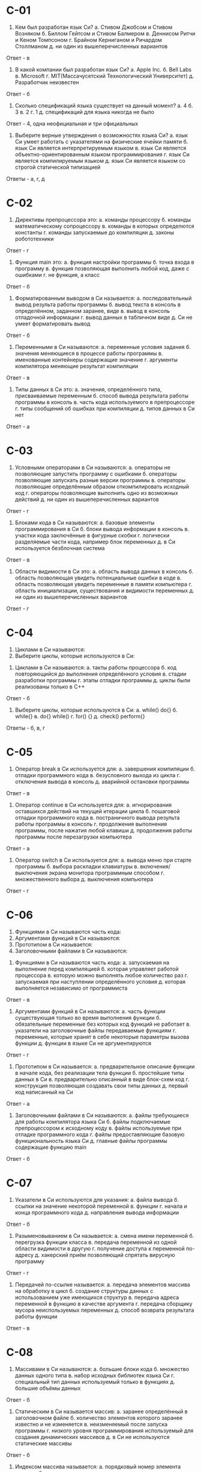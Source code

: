* C-01
1. Кем был разработан язык Си?
	а. Стивом Джобсом и Стивом Возняком
	б. Биллом Гейтсом и Стивом Балмером
	в. Деннисом Ритчи и Кеном Томпсоном
	г. Брайном Керниганом и Ричардом Столлманом
	д. ни один из вышеперечисленных вариантов

Ответ - в

2. В какой компании был разработан язык Си?
	а. Apple Inc.
	б. Bell Labs
	в. Microsoft
	г. MIT(Массачусетский Технологический Университет)
	д. Разработчик неизвестен

Ответ - б

3. Сколько спецификаций языка существует на данный момент?
	а. 4
	б. 3
	в. 2
	г. 1
	д. спецификаций для языка никогда не было

Ответ - 4, одна неофициальная и три официальных

4. Выберите верные утверждения о возможностях языка Си?
	а. язык Си умеет работать с указателями на физические ячейки памяти
	б. язык Си является интерпретируемым языком
	в. язык Си является объектно-ориентированным языком программирования
	г. язык Си является компилируемым языком
	д. язык Си является языком со строгой статической типизацией

Ответы - а, г, д

* C-02
1. Директивы препроцессора это:
	а. команды процессору
	б. команды математическому сопроцессору
	в. команды в которых определются константы
	г. команды запускаемые до компиляции
	д. законы робототехники

Ответ - г

2. Функция main это:
	а. функция настройки программы
	б. точка входа в программу
	в. функция позволяющая выполнить любой код, даже с ошибками
	г. не функция, а класс

Ответ - б

3. Форматированным выводом в Си называется:
	а. последовательный вывод результа работы программы
	б. вывод текста в консоль в определённом, заданном заранее, виде
	в. вывод в консоль отладочной информации
	г. вывод данных в табличном виде
	д. Си не умеет форматировать вывод

Ответ - б

4. Переменными в Си называются:
	а. переменные условия задания
	б. значения меняющиеся в процессе работы программы
	в. именованные контейнеры содержащие значение
	г. аргументы компилятора меняющие результат компиляции

Ответ - в

5. Типы данных в Си это:
	а. значения, определённого типа, присваиваемые переменным
	б. способ вывода результата работы программы в консоль
	в. часть кода используемого в препроцессоре
	г. типы сообщений об ошибках при компиляции
	д. типов данных в Си нет

Ответ - а

* C-03
1. Условными операторами в Си называются:
	а. операторы не позволяющие запустить программу с ошибками
	б. операторы позволяющие запускать разные версии программы
	в. операторы позволяющие определённым образом откомпилировать исходный код
	г. операторы позволяющие выполнить одно из возможных действий
	д. ни один из вышеперечисленных вариантов

Ответ - г

2. Блоками кода в Си называются:
	а. базовые элементы программирования в Си
	б. блоки вывода информации в консоль
	в. участки кода заключённые в фигурные скобки
	г. логически разделяемые части кода, например блок переменных
	д. в Си используется безблочная система

Ответ - в

3. Области видимости в Си это:
	а. область вывода данных в консоль
	б. область позволяющая увидеть потенциальные ошибки в коде
	в. область позволяющая увидеть переменные в памяти компьютера
	г. область инициализации, существования и видимости переменных
	д. ни один из вышеперечисленных вариантов

Ответ - г

* C-04
	1. Циклами в Си называются:
	2. Выберите циклы, которые используются в Си:

1. Циклами в Си называются:
	а. такты работы процессора
	б. код повторяющийся до выполнения определённого условия
	в. стадии разработки программы
	г. этапы отладки программы
	д. циклы были реализованы только в C++

Ответ - б

2. Выберите циклы, которые используются в Си:
	а. while() do{}
	б. while{}
	в. do{} while()
	г. for() {}
	д. check() perform{}

Ответы - б, в, г

* C-05
1. Оператор break в Си используется для:
	а. завершения компиляции
	б. отладки программного кода
	в. безусловного выхода из цикла
	г. отключения вывода в консоль
	д. аварийной остановки программы

Ответ - в

2. Оператор continue в Си используется для:
	а. игнорирования оставшихся действий на текущей итерации цикла
	б. пошаговой отладки программного кода
	в. постраничного вывода результа работы программы в консоль
	г. продолжения выполнения программы, после нажатия любой клавиши
	д. продолжения работы программы после перезагрузки компьютера

Ответ - а

3. Оператор switch в Си используется для:
	а. вывода меню при старте программы
	б. выбора раскладки клавиатуры
	в. включения/выключения экрана монитора программным способом
	г. множественного выбора
	д. выключения компьютера

Ответ - г

* C-06
	1. Функциями в Си называются часть кода:
	2. Аргументами функций в Си называются:
	3. Прототипом в Си называется:
	4. Заголовочными файлами в Си называются:

1. Функциями в Си называются часть кода:
	а. запускаемая на выполнение перед компиляцией
	б. которая управляет работой процессора
	в. которую можно выполнять любое количество раз
	г. запускаемая при наступлении определённого условия
	д. которая выполняется независимо от программиста

Ответ - в

2. Аргументами функций в Си называются:
	а. часть функции существующая только во время выполнения функции
	б. обязательные переменные без которых код функций не работает
	в. указатели на заголовочные файлы передаваемые функциям
	г. переменные, которые хранят в себе некоторые параметры вызова функции
	д. функции в языке Си не аргументируются

Ответ - г

3. Прототипом в Си называется:
	а. предварительное описание функции в начале кода, без реализации тела функции
	б. простейшие типы данных в Си
	в. предварительно описанный в виде блок-схем код
	г. конструкция позволяющая создавать свои типы данных
	д. первый код написанный на Си

Ответ - а

4. Заголовочными файлами в Си называются:
	а. файлы требующиеся для работы компилятора языка Си
	б. файлы подключаемые препроцессором к исходному коду
	в. файлы используемые при отладке программного кода
	г. файлы предоставляющие базовую функциональность языка Си
	д. главные файлы программы содержащие функцию main

Ответ - б
* C-07
1. Указатели в Си используются для указания:
	а. файла вывода
	б. ссылки на значение некоторой переменной
	в. функции
	г. начала и конца программного кода
	д. направления вывода информации

Ответ - б

2. Разыменовыванием в Си называется:
	а. смена имени переменной
	б. перегрузка функции класса
	в. передача переменной из одной области видимости в другую
	г. получение доступа к переменной по-адресу
	д. хакерский приём позволяющий спрятать вирусную программу

Ответ - г

3. Передачей по-ссылке называется:
	а. передача элементов массива на обработку в цикл
	б. создание структуры данных с использованием уже имеющихся структур
	в. передача адреса переменной в функцию в качестве аргумента
	г. передача сборщику мусора неиспользуемых переменных
	д. способ возврата результата работы функции

Ответ - в

* C-08
1. Массивами в Си называются:
	а. большие блоки кода
	б. множество данных одного типа
	в. набор исходных библиотек языка Си
	г. специальный тип данных используемый только в функциях
	д. большие объёмы данных

Ответ - б

2. Статическим в Си называется массив:
	а. заранее определённый в заголовочном файле
	б. количество элементов которого заранее известно и не изменяется
	в. неизменяемый после запуска программы
	г. низкого уровня программирования используемый для создания динамических массивов
	д. в Си не используются статические массивы

Ответ - б

3. Индексом массива называется:
	а. порядковый номер элемента массива
	б. значение указывающее максимальное количество элементов массива
	в. параметр меняющий тип данных массива
	г. свойство массива позволяющее включить динамическое изменение размера массива
	д. порядковый номер присваиваемый каждому массиву в программе

Ответ - а

* C-09
1. Идентификатором массива называется:
	а. ссылка на первый байт первого элемента массива
	б. переменная, которая инициализирует массив
	в. определённый элемент массива начиная с нуля и до конца массива
	г. элемент используемый для форматированного вывода данных массива в консоль
	д. в Си используются не идентификаторы, а смещения

Ответ - а

2. Выберите типы данных, которые можно использовать в массивах языка Си:
	а. int
	б. boolean
	в. long
	г. string
	д. char

Ответ - а, в, д

3. Массивы в Си принадлежат к следующему типу данных:
	а. целочисленный
	б. бинарный
	в. ссылочный
	г. опционный
	д. делегируемый

Ответ - в

* C-10
1. Многомерными массивами в Си называются:
	а. адресное пространство в памяти компьютера используемое для точных вычислений
	б. таблицы баз данных со сложной иерархической структурой
	в. типы данных состоящие не из примитивных типов данных, а массивов
	г. массивы массивов
	д. алгоритмическое решение позволяющее снизить нагрузку на процессор

Ответ - г

2. Выберите корректные инициализации массивов:
	а. int arr[3];
	   arr[0] = 10; arr[1] = 20; arr[2] = 30;
	б. int arr[3][4] = {{0,1,2,3}, {4,5,6,7}, {8,9,10,11}};
	в. int arr[];
	   int arr[0] = 10; int arr[1] = 20; int arr[2] = 30;
	г. int arr[] = {0, 1, 2, 3, 4};
	д. int arr[3];
	   arr[0..2] = {30, 31, 32};


Ответ - а, б, г

3. Размером массива в Си называется:
	а. размер занимаемый массивом памяти
	б. максимальное заданное количество элементов
	в. максимальный разрешённый в языке Си размер массива равный 65535
	г. массивы в Си безразмерны
	д. ни один из вышеперечисленных вариантов

Ответ - б

* C-11
1. Какой тип данных относится к строке в Си?
	а. string
	б. chars
	в. sym
	г. strlen
	д. ни один из вышеперечисленных вариантов

Ответ - д

2. Выберите корректные способы инициализации строк:
	а. string str = "Hello World!";
	б. char str[255] = "Hello World!";
	в. string str[] =  "Hello World!";
	г. char* str = "Hello World!";
	д. char str[] = {Hello World!};

Ответ - б, г

3. Выберите заголовочный файл предоставляющий стандартные функции для работы со строками:
	а. strio.h
	б. string.h
	в. strlib.h
	г. charlib.h
	д. stdio.h

Ответ - б
* C-12
1. Структурами данных в Си называются:
	а. определённым образом организованные в памяти компьютера переменные
	б. данные файлов передаваемые программе на ввод для обработки
	в. сложные типы данных определяемые программистом на основе простых типов
	г. данные используемые в функциях для вывода результата
	д. это второе название для массивов

Ответ - в

2. Для описания структур используется следующее ключевое слово:
	а. structure
	б. typedef
	в. define
	г. struct
	д. set

Ответ - г

3. Выберите корректное объявление структуры:
	а.
	struct struct1 {
		int a;
		int b;
		int c;
	} simpleStruct;

	б.
	struct struct2 {
		char ch;
		struct struct1 s;
	};

	в.
	struct struct3 {
		double d;
		struct struct1;
		struct struct2 ch;
	};

	г.
	struct struct4 {
		float f;
		struct struct3;
	};

	д. ни один из вышеперечисленных вариантов

Ответ - а, б

* C-13
1. Умеет ли Си работать с файлами?
	а. да
	б. нет
	в. не уверен/а
	г. только на запись
	д. только с бинарными

Ответ - а

2. Выберите типы файлов с которыми умеет работать Си:
	а. символьные
	б. строковые
	в. текстовые
	г. бинарные
	д. оцифрованные

Ответ - в, г

3. Выберите из списка корректные функции работы с файлами:
	а. fputc();
	б. fscanf();
	в. fopen();
	г. fprintf();
	д. fclose();

Ответ - а, б, в, г, д

* C-14
1. Какие функции используются в Си для работы с памятью?
	а. malloc()
	б. free()
	в. realloc()
	г. mvalloc()
	д. Си не умеет работать с памятью

Ответ - а, б, в

2. Выберите заголовочный файл предоставляющий стандартные функции для работы с памятью:
	а. stddef.h
	б. stdlib.h
	в. stdio.h
	г. stdmem.h
	д. ни один из вышеперечисленных вариантов

Ответ - б

3. Выберите корректные способы выделения памяти:
	а. p = (int*) malloc(sizeof(int));
	б. p = (int*) malloc(100);
	в. p = (int**) malloc(100 * sizeof(int*));
	г.
		float *p;
		р = (float*) calloc(100, sizeof(float));
	д. ни один из вышеперечисленных вариантов

Ответ - а, б, в, г
* Дополнительно:
1. Какие из указанных типов данных используются в Си?
	а. int
	б. string
	в. char
	г. boolean
	д. Си не имеет типов, типы данных реализованы в C++

Ответ - а, в
